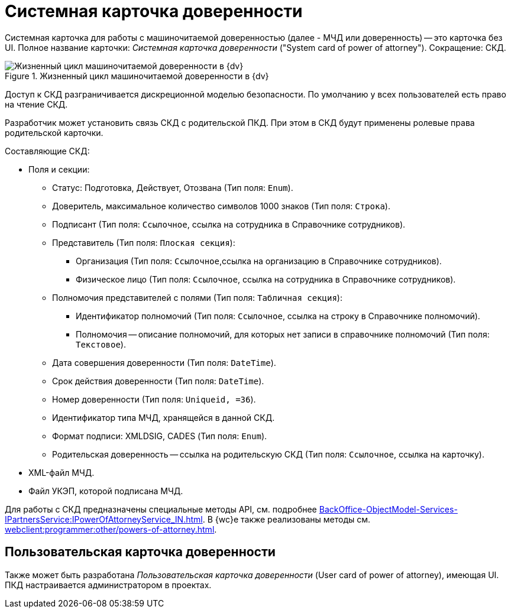 = Системная карточка доверенности

Системная карточка для работы с машиночитаемой доверенностью (далее - МЧД или доверенность) -- это карточка без UI. Полное название карточки: _Системная карточка доверенности_ ("System card of power of attorney"). Сокращение: СКД.

.Жизненный цикл машиночитаемой доверенности в {dv}
image::ROOT:attorney.png[Жизненный цикл машиночитаемой доверенности в {dv}]

Доступ к СКД разграничивается дискреционной моделью безопасности. По умолчанию у всех пользователей есть право на чтение СКД.

Разработчик может установить связь СКД с родительской ПКД. При этом в СКД будут применены ролевые права родительской карточки.

.Составляющие СКД:
* Поля и секции:
** Статус: Подготовка, Действует, Отозвана (Тип поля: `Enum`).
** Доверитель, максимальное количество символов 1000 знаков (Тип поля: `Строка`).
** Подписант (Тип поля: `Ссылочное`, ссылка на сотрудника в Справочнике сотрудников).
** Представитель (Тип поля: `Плоская секция`):
*** Организация (Тип поля: `Ссылочное`,ссылка на организацию в Справочнике сотрудников).
*** Физическое лицо (Тип поля: `Ссылочное`, ссылка на сотрудника в Справочнике сотрудников).
** Полномочия представителей с полями (Тип поля: `Табличная секция`):
*** Идентификатор полномочий (Тип поля: `Ссылочное`, ссылка на строку в Справочнике полномочий).
*** Полномочия -- описание полномочий, для которых нет записи в справочнике полномочий (Тип поля: `Текстовое`).
** Дата совершения доверенности (Тип поля: `DateTime`).
** Срок действия доверенности (Тип поля: `DateTime`).
** Номер доверенности (Тип поля: `Uniqueid, =36`).
** Идентификатор типа МЧД, хранящейся в данной СКД.
** Формат подписи: XMLDSIG, CADES (Тип поля: `Enum`).
** Родительская доверенность -- ссылка на родительскую СКД (Тип поля: `Ссылочное`, ссылка на карточку).
* XML-файл МЧД.
* Файл УКЭП, которой подписана МЧД.

Для работы с СКД предназначены специальные методы API, см. подробнее xref:BackOffice-ObjectModel-Services-IPartnersService:IPowerOfAttorneyService_IN.adoc[]. В {wc}е также реализованы методы см. xref:webclient:programmer:other/powers-of-attorney.adoc[].

[#user-card]
== Пользовательская карточка доверенности

Также может быть разработана _Пользовательская карточка доверенности_ (User card of power of attorney), имеющая UI. ПКД настраивается администратором в проектах.
